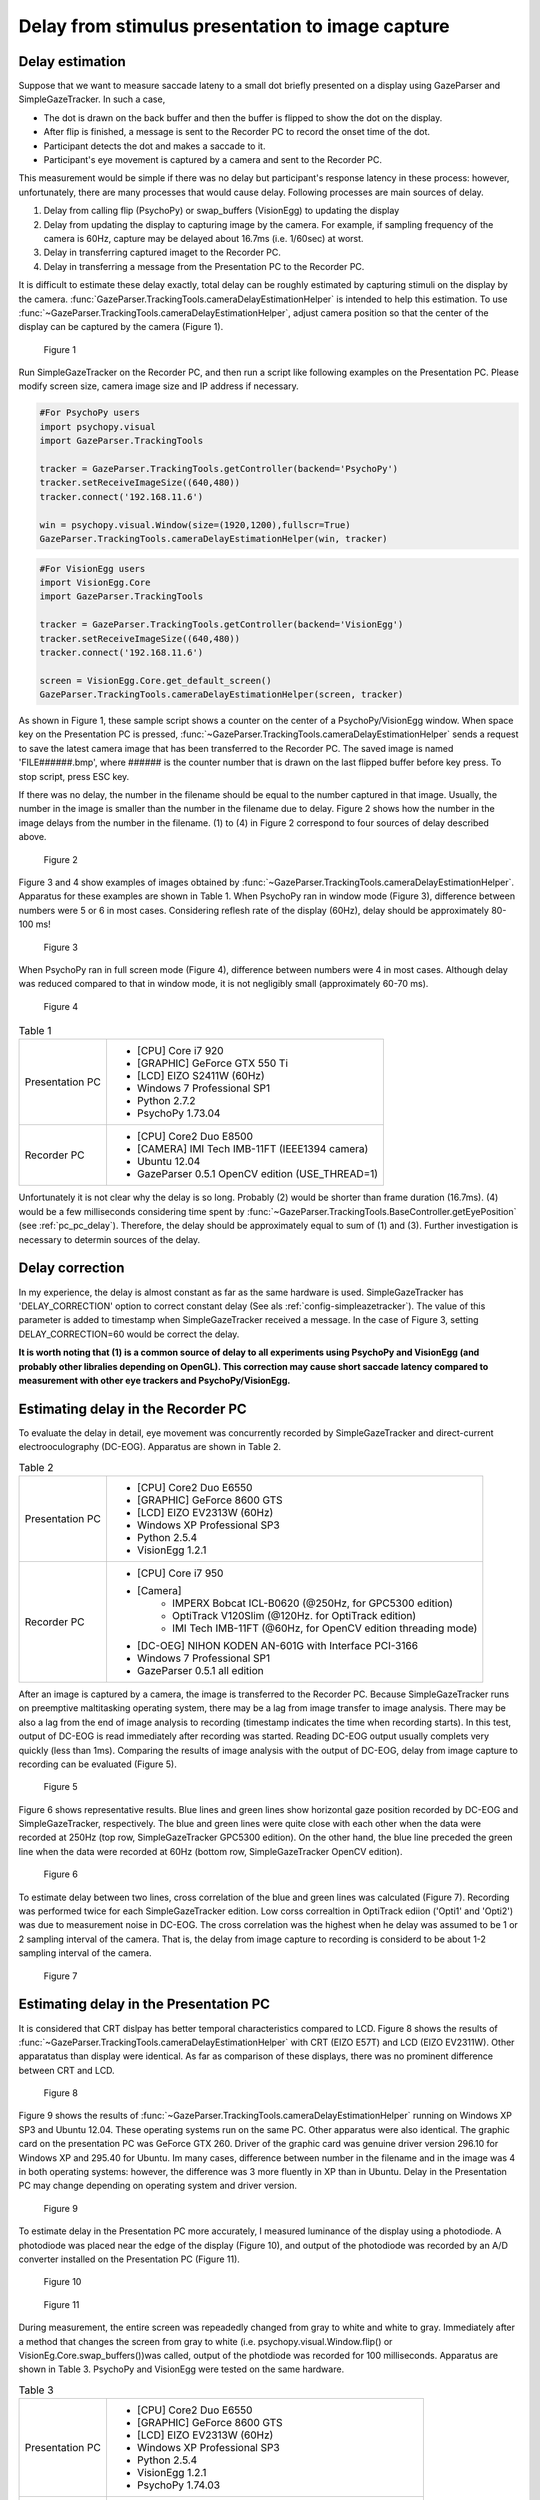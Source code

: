 .. _stim_cap_delay:

Delay from stimulus presentation to image capture
=======================================================

Delay estimation
---------------------

Suppose that we want to measure saccade lateny to a small dot briefly presented on a display using GazeParser and SimpleGazeTracker.
In such a case, 

* The dot is drawn on the back buffer and then the buffer is flipped to show the dot on the display.
* After flip is finished, a message is sent to the Recorder PC to record the onset time of the dot.
* Participant detects the dot and makes a saccade to it.
* Participant's eye movement is captured by a camera and sent to the Recorder PC.

This measurement would be simple if there was no delay but participant's response latency in these process:
however, unfortunately, there are many processes that would cause delay.
Following processes are main sources of delay.

1. Delay from calling flip (PsychoPy) or swap_buffers (VisionEgg) to updating the display
2. Delay from updating the display to capturing image by the camera.  For example, if sampling frequency of the camera is 60Hz, capture may be delayed about 16.7ms (i.e. 1/60sec) at worst.
3. Delay in transferring captured imaget to the Recorder PC.
4. Delay in transferring a message from the Presentation PC to the Recorder PC.

It is difficult to estimate these delay exactly, total delay can be roughly estimated by capturing stimuli on the display by the camera.
:func:`GazeParser.TrackingTools.cameraDelayEstimationHelper` is intended to help this estimation.
To use :func:`~GazeParser.TrackingTools.cameraDelayEstimationHelper`, adjust camera position so that the center of the display can be captured by the camera (Figure 1).

.. figure:: stim2capdelay001.jpg
    
    Figure 1

Run SimpleGazeTracker on the Recorder PC, and then run a script like following examples on the Presentation PC.
Please modify screen size, camera image size and IP address if necessary.

.. code-block:: python
    
    #For PsychoPy users
    import psychopy.visual
    import GazeParser.TrackingTools
    
    tracker = GazeParser.TrackingTools.getController(backend='PsychoPy')
    tracker.setReceiveImageSize((640,480))
    tracker.connect('192.168.11.6')
    
    win = psychopy.visual.Window(size=(1920,1200),fullscr=True)
    GazeParser.TrackingTools.cameraDelayEstimationHelper(win, tracker)

.. code-block:: python
    
    #For VisionEgg users
    import VisionEgg.Core
    import GazeParser.TrackingTools
    
    tracker = GazeParser.TrackingTools.getController(backend='VisionEgg')
    tracker.setReceiveImageSize((640,480))
    tracker.connect('192.168.11.6')
    
    screen = VisionEgg.Core.get_default_screen()
    GazeParser.TrackingTools.cameraDelayEstimationHelper(screen, tracker)

As shown in Figure 1, these sample script shows a counter on the center of a PsychoPy/VisionEgg window.
When space key on the Presentation PC is pressed, :func:`~GazeParser.TrackingTools.cameraDelayEstimationHelper`
sends a request to save the latest camera image that has been transferred to the Recorder PC.
The saved image is named 'FILE######.bmp', where ###### is the counter number that is drawn on the last flipped buffer before key press.
To stop script, press ESC key.

If there was no delay, the number in the filename should be equal to the number captured in that image.
Usually, the number in the image is smaller than the number in the filename due to delay.
Figure 2 shows how the number in the image delays from the number in the filename.
(1) to (4) in Figure 2 correspond to four sources of delay described above.

.. figure:: stim2capdelay002.png
    
    Figure 2

Figure 3 and 4 show examples of images obtained by :func:`~GazeParser.TrackingTools.cameraDelayEstimationHelper`.
Apparatus for these examples are shown in Table 1.
When PsychoPy ran in window mode (Figure 3), difference between numbers were 5 or 6 in most cases.
Considering reflesh rate of the display (60Hz), delay should be approximately 80-100 ms!

.. figure:: stim2capdelay003.jpg
    
    Figure 3

When PsychoPy ran in full screen mode (Figure 4), difference between numbers were 4 in most cases.
Although delay was reduced compared to that in window mode, it is not negligibly small (approximately 60-70 ms).

.. figure:: stim2capdelay004.jpg
    
    Figure 4

.. table:: Table 1

    ================ ============================================================
    Presentation PC  * [CPU] Core i7 920
                     * [GRAPHIC] GeForce GTX 550 Ti
                     * [LCD] EIZO S2411W (60Hz)
                     * Windows 7 Professional SP1
                     * Python 2.7.2
                     * PsychoPy 1.73.04
    Recorder PC      * [CPU] Core2 Duo E8500
                     * [CAMERA] IMI Tech IMB-11FT (IEEE1394 camera)
                     * Ubuntu 12.04
                     * GazeParser 0.5.1 OpenCV edition (USE_THREAD=1)
    ================ ============================================================

Unfortunately it is not clear why the delay is so long.  Probably (2) would be shorter than frame duration (16.7ms).
(4) would be a few milliseconds considering time spent by :func:`~GazeParser.TrackingTools.BaseController.getEyePosition` (see :ref:`pc_pc_delay`).
Therefore, the delay should be approximately equal to sum of (1) and (3).  Further investigation is necessary to determin sources of the delay.

Delay correction
---------------------

In my experience, the delay is almost constant as far as the same hardware is used.  SimpleGazeTracker has 'DELAY_CORRECTION' option to correct constant delay (See als :ref:`config-simpleazetracker`).
The value of this parameter is added to timestamp when SimpleGazeTracker received a message.  In the case of Figure 3, setting DELAY_CORRECTION=60 would be correct the delay.

**It is worth noting that (1) is a common source of delay to all experiments using PsychoPy and VisionEgg (and probably other libralies depending on OpenGL).
This correction may cause short saccade latency compared to measurement with other eye trackers and PsychoPy/VisionEgg.**


Estimating delay in the Recorder PC
-------------------------------------------------------

To evaluate the delay in detail, eye movement was concurrently recorded by SimpleGazeTracker and direct-current electrooculography (DC-EOG).
Apparatus are shown in Table 2.

.. table:: Table 2

    ================ ==================================================================
    Presentation PC  * [CPU] Core2 Duo E6550
                     * [GRAPHIC] GeForce 8600 GTS
                     * [LCD] EIZO EV2313W (60Hz)
                     * Windows XP Professional SP3
                     * Python 2.5.4
                     * VisionEgg 1.2.1
    Recorder PC      * [CPU] Core i7 950
                     * [Camera]
                         - IMPERX Bobcat ICL-B0620 (@250Hz, for GPC5300 edition)
                         - OptiTrack V120Slim (@120Hz. for OptiTrack edition)
                         - IMI Tech IMB-11FT (@60Hz, for OpenCV edition threading mode)
                     * [DC-OEG] NIHON KODEN AN-601G with Interface PCI-3166
                     * Windows 7 Professional SP1
                     * GazeParser 0.5.1 all edition
    ================ ==================================================================

After an image is captured by a camera, the image is transferred to the Recorder PC.
Because SimpleGazeTracker runs on preemptive maltitasking operating system, there may be a lag from image transfer to image analysis.
There may be also a lag from the end of image analysis to recording (timestamp indicates the time when recording starts).
In this test, output of DC-EOG is read immediately after recording was started.
Reading DC-EOG output usually complets very quickly (less than 1ms).
Comparing the results of image analysis with the output of DC-EOG, delay from image capture to recording can be evaluated (Figure 5).

.. figure:: stim2capdelay005.png
    
    Figure 5

Figure 6 shows representative results. Blue lines and green lines show horizontal gaze position recorded by DC-EOG and SimpleGazeTracker, respectively.
The blue and green lines were quite close with each other when the data were recorded at 250Hz (top row, SimpleGazeTracker GPC5300 edition).
On the other hand, the blue line preceded the green line when the data were recorded at 60Hz (bottom row, SimpleGazeTracker OpenCV edition).

.. figure:: stim2capdelay006.png
    
    Figure 6

To estimate delay between two lines, cross correlation of the blue and green lines was calculated (Figure 7).
Recording was performed twice for each SimpleGazeTracker edition.
Low corss correaltion in OptiTrack ediion ('Opti1' and 'Opti2') was due to measurement noise in DC-EOG.
The cross correlation was the highest when he delay was assumed to be 1 or 2 sampling interval of the camera.
That is, the delay from image capture to recording is considerd to be about 1-2 sampling interval of the camera.

.. figure:: stim2capdelay007.png
    
    Figure 7


Estimating delay in the Presentation PC
---------------------------------------------

It is considered that CRT dislpay has better temporal characteristics compared to LCD.
Figure 8 shows the results of :func:`~GazeParser.TrackingTools.cameraDelayEstimationHelper` with CRT (EIZO E57T) and LCD (EIZO EV2311W).
Other apparatatus than display were identical.
As far as comparison of these displays, there was no prominent difference between CRT and LCD.

.. figure:: stim2capdelay008.jpg
    
    Figure 8

Figure 9 shows the results of :func:`~GazeParser.TrackingTools.cameraDelayEstimationHelper` running on Windows XP SP3 and Ubuntu 12.04.
These operating systems run on the same PC.  Other apparatus were also identical.
The graphic card on the presentation PC was GeForce GTX 260.  Driver of the graphic card was genuine driver version 296.10 for Windows XP and 295.40 for Ubuntu.
Im many cases, difference between number in the filename and in the image was 4 in both operating systems: however, the difference was 3 more fluently in XP than in Ubuntu.
Delay in the Presentation PC may change depending on operating system and driver version.

.. figure:: stim2capdelay009.jpg
    
    Figure 9

To estimate delay in the Presentation PC more accurately, I measured luminance of the display using a photodiode.
A photodiode was placed near the edge of the display (Figure 10), and output of the photodiode was recorded by an A/D converter installed on the Presentation PC (Figure 11).

.. figure:: stim2capdelay010.jpg
    
    Figure 10

.. figure:: stim2capdelay011.png
    
    Figure 11

During measurement, the entire screen was repeadedly changed from gray to white and white to gray.
Immediately after a method that changes the screen from gray to white (i.e. psychopy.visual.Window.flip() or VisionEg.Core.swap_buffers())was called, output of the photdiode was recorded for 100 milliseconds.
Apparatus are shown in Table 3. PsychoPy and VisionEgg were tested on the same hardware.

.. table:: Table 3

    ================ ==================================================================
    Presentation PC  * [CPU] Core2 Duo E6550
                     * [GRAPHIC] GeForce 8600 GTS
                     * [LCD] EIZO EV2313W (60Hz)
                     * Windows XP Professional SP3
                     * Python 2.5.4
                     * VisionEgg 1.2.1
                     * PsychoPy 1.74.03
    Recorder PC      * [CPU] Core i7 950
                     * [Camera] IMPERX Bobcat ICL-B0620 (250Hz)
                     * [DC-OEG] NIHON KODEN AN-601G with Interface PCI-3166
                     * Windows 7 Professional SP1
                     * GazeParser 0.5.1 GPC5300 edition
    ================ ==================================================================

Figure 12 shows the output of the photodiode averaged over 100 measurements.
Ignoring delay in starting recording (black dotted arrow in Figure 11), time of the rising edge of the output from the beginning of the recording correspond to the delay between flip()/swap_buffers() and actual display change.
The delay was approximately 17ms when PsychoPy was used. On the other hand, the delay reached approximately 67ms when VisionEgg was used even though the hardware was exactly the same.

.. figure:: stim2capdelay012.png
    
    Figure 12

To verify this result, I measured delay of the same system using :func:`~GazeParser.TrackingTools.cameraDelayEstimationHelper`.
The reuslts were shown in Table 4.
Assuming that difference of 1 frame corresponds to 16.7ms, these results were nearly the same as the delay estimated from Figure 12.
This means that the entire delay is mainly determined by delay in the Presentation PC when a high-speed camera is used.

.. table:: Table 4

    =========== =================== ============================================
    Library     difference (frames) delay (msec, estimated by differene*1000/60)
    =========== =================== ============================================
    PsychoPy    1.27 (SD = 0.32)    21.15 (SD = 5.39)
    VisionEgg   4.06 (SD = 0.18)    67.71 (SD = 2.82)
    =========== =================== ============================================

.. note::
    These results **do not** mean that PsychoPy is always better then VisionEgg.
    For example, PsychoPy exhibited 4-frames delay in Figure 4.
    Delay in the Presentation PC depends on the hardware, device driver and stimulus presentation library.

Summary
-------------------

* There is a delay between stimulus presentation and recorded gaze position in the GazeParser/SimpleGazeTracker system.
* Delay in the Recorder PC is approximately one interval of image capture.
* When a high-speed camera is used with te Recorder PC, the entire delay is mainly determined by delay in the Presentation PC.
* Delay in the Presentation PC reaches about 100ms at the worst depending on the hardware, device driver and stimulus presentation library.

